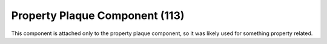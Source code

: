 Property Plaque Component (113)
-------------------------------

This component is attached only to the property plaque component,
so it was likely used for something property related.
